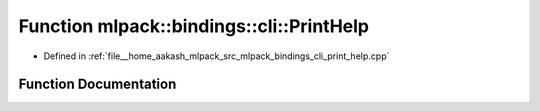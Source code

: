 .. _exhale_function_namespacemlpack_1_1bindings_1_1cli_1a17b679bf85dd2b53e366d919be105308:

Function mlpack::bindings::cli::PrintHelp
=========================================

- Defined in :ref:`file__home_aakash_mlpack_src_mlpack_bindings_cli_print_help.cpp`


Function Documentation
----------------------


.. doxygenfunction:: mlpack::bindings::cli::PrintHelp(const std::string&)
